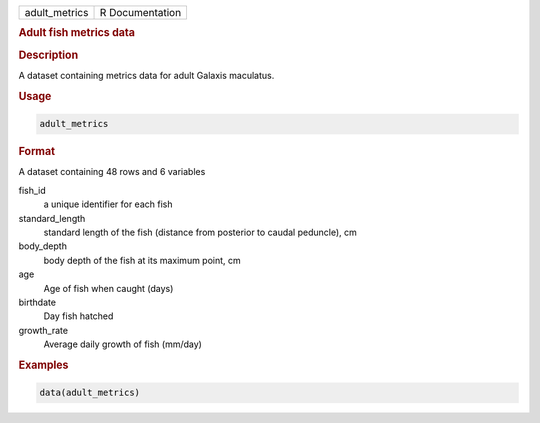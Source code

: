 .. container::

   .. container::

      ============= ===============
      adult_metrics R Documentation
      ============= ===============

      .. rubric:: Adult fish metrics data
         :name: adult-fish-metrics-data

      .. rubric:: Description
         :name: description

      A dataset containing metrics data for adult Galaxis maculatus.

      .. rubric:: Usage
         :name: usage

      .. code:: R

         adult_metrics

      .. rubric:: Format
         :name: format

      A dataset containing 48 rows and 6 variables

      fish_id
         a unique identifier for each fish

      standard_length
         standard length of the fish (distance from posterior to caudal
         peduncle), cm

      body_depth
         body depth of the fish at its maximum point, cm

      age
         Age of fish when caught (days)

      birthdate
         Day fish hatched

      growth_rate
         Average daily growth of fish (mm/day)

      .. rubric:: Examples
         :name: examples

      .. code:: R

         data(adult_metrics)
